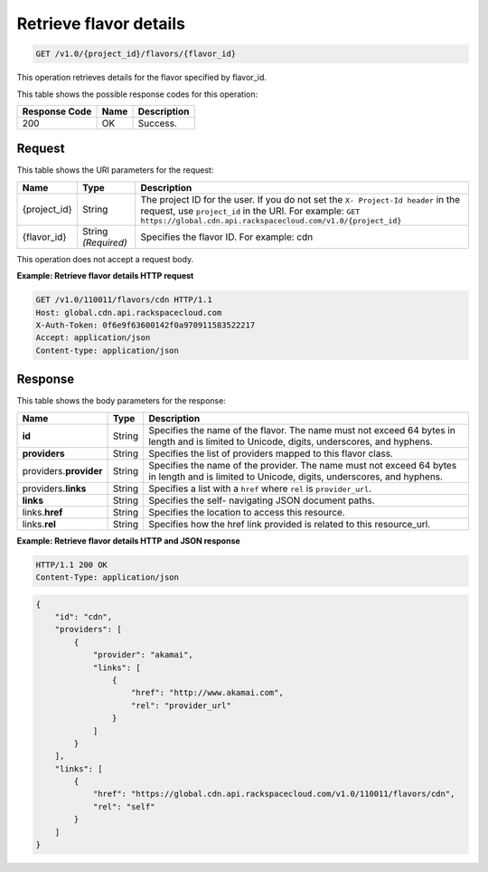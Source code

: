 
.. _cdn-get-flavor-details:

Retrieve flavor details
^^^^^^^^^^^^^^^^^^^^^^^^^^^^^^^^^^^^^^^^^^^^^^^^^^^^^^^^^^^^^^^^^^^^^^^^^^^^^^^^

.. code::

    GET /v1.0/{project_id}/flavors/{flavor_id}

This operation retrieves details for the flavor specified by flavor_id.



This table shows the possible response codes for this operation:


+--------------------------+-------------------------+-------------------------+
|Response Code             |Name                     |Description              |
+==========================+=========================+=========================+
|200                       |OK                       |Success.                 |
+--------------------------+-------------------------+-------------------------+


Request
""""""""""""""""




This table shows the URI parameters for the request:

+-------------+-------------+--------------------------------------------------------------+
|Name         |Type         |Description                                                   |
+=============+=============+==============================================================+
|{project_id} |String       |The project ID for the user. If you do not set the ``X-       |
|             |             |Project-Id header`` in the request, use ``project_id`` in the |
|             |             |URI. For example: ``GET                                       |
|             |             |https://global.cdn.api.rackspacecloud.com/v1.0/{project_id}`` |
+-------------+-------------+--------------------------------------------------------------+
|{flavor_id}  |String       |Specifies the flavor ID. For example: cdn                     |
|             |*(Required)* |                                                              |
+-------------+-------------+--------------------------------------------------------------+





This operation does not accept a request body.




**Example: Retrieve flavor details HTTP request**


.. code::

   GET /v1.0/110011/flavors/cdn HTTP/1.1
   Host: global.cdn.api.rackspacecloud.com
   X-Auth-Token: 0f6e9f63600142f0a970911583522217
   Accept: application/json
   Content-type: application/json
   
   





Response
""""""""""""""""





This table shows the body parameters for the response:

+--------------------------+-------------------------+-------------------------+
|Name                      |Type                     |Description              |
+==========================+=========================+=========================+
|\ **id**                  |String                   |Specifies the name of    |
|                          |                         |the flavor. The name     |
|                          |                         |must not exceed 64 bytes |
|                          |                         |in length and is limited |
|                          |                         |to Unicode, digits,      |
|                          |                         |underscores, and hyphens.|
+--------------------------+-------------------------+-------------------------+
|\ **providers**           |String                   |Specifies the list of    |
|                          |                         |providers mapped to this |
|                          |                         |flavor class.            |
+--------------------------+-------------------------+-------------------------+
|\ providers.\             |String                   |Specifies the name of    |
|**provider**              |                         |the provider. The name   |
|                          |                         |must not exceed 64 bytes |
|                          |                         |in length and is limited |
|                          |                         |to Unicode, digits,      |
|                          |                         |underscores, and hyphens.|
+--------------------------+-------------------------+-------------------------+
|providers.\ **links**     |String                   |Specifies a list with a  |
|                          |                         |``href`` where ``rel``   |
|                          |                         |is ``provider_url``.     |
+--------------------------+-------------------------+-------------------------+
|\ **links**               |String                   |Specifies the self-      |
|                          |                         |navigating JSON document |
|                          |                         |paths.                   |
+--------------------------+-------------------------+-------------------------+
|links.\ **href**          |String                   |Specifies the location   |
|                          |                         |to access this resource. |
+--------------------------+-------------------------+-------------------------+
|links.\ **rel**           |String                   |Specifies how the href   |
|                          |                         |link provided is related |
|                          |                         |to this resource_url.    |
+--------------------------+-------------------------+-------------------------+







**Example: Retrieve flavor details HTTP and JSON response**


.. code::

   HTTP/1.1 200 OK
   Content-Type: application/json


.. code::

   {
       "id": "cdn",
       "providers": [
           {
               "provider": "akamai",
               "links": [
                   {
                       "href": "http://www.akamai.com",
                       "rel": "provider_url"
                   }
               ]
           }
       ],
       "links": [
           {
               "href": "https://global.cdn.api.rackspacecloud.com/v1.0/110011/flavors/cdn",
               "rel": "self"
           }
       ]
   }
   




